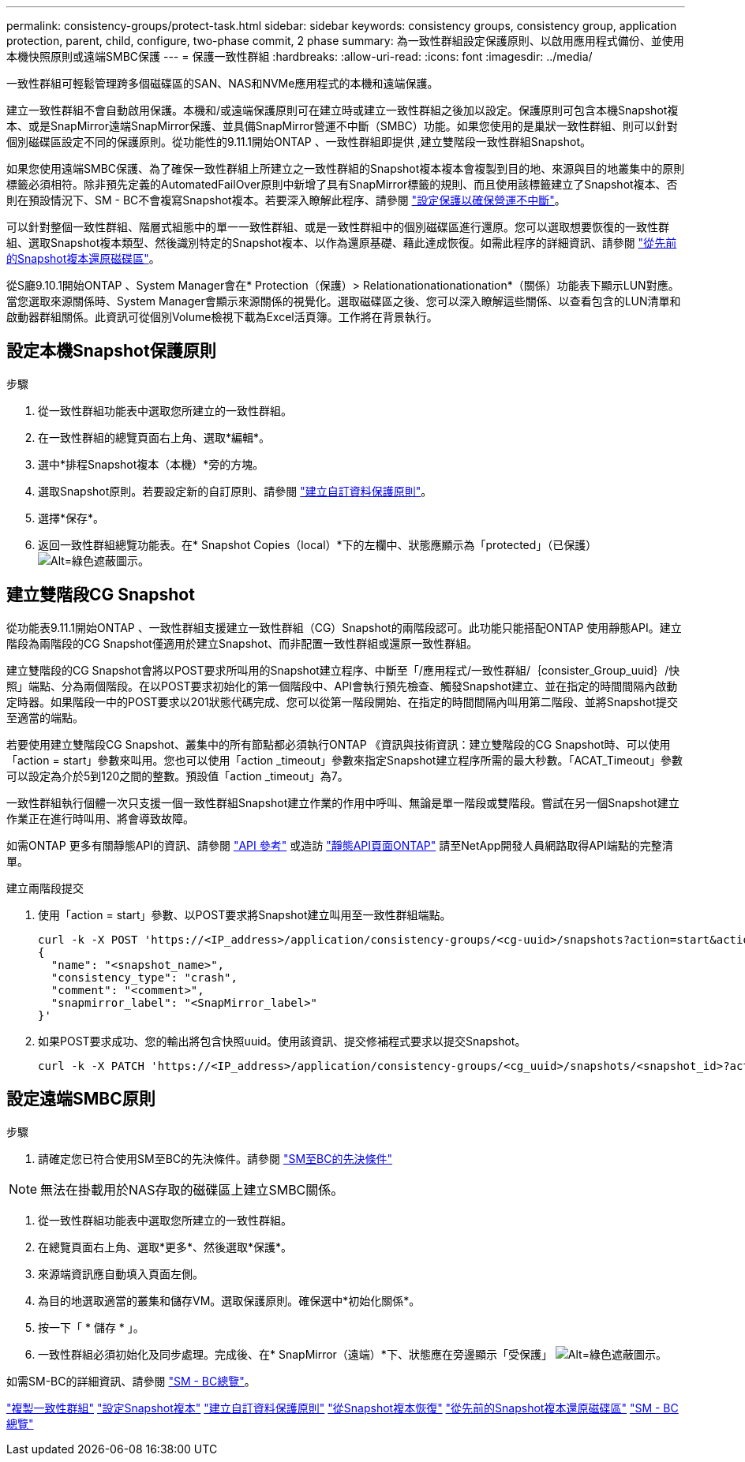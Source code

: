 ---
permalink: consistency-groups/protect-task.html 
sidebar: sidebar 
keywords: consistency groups, consistency group, application protection, parent, child, configure, two-phase commit, 2 phase 
summary: 為一致性群組設定保護原則、以啟用應用程式備份、並使用本機快照原則或遠端SMBC保護 
---
= 保護一致性群組
:hardbreaks:
:allow-uri-read: 
:icons: font
:imagesdir: ../media/


[role="lead"]
一致性群組可輕鬆管理跨多個磁碟區的SAN、NAS和NVMe應用程式的本機和遠端保護。

建立一致性群組不會自動啟用保護。本機和/或遠端保護原則可在建立時或建立一致性群組之後加以設定。保護原則可包含本機Snapshot複本、或是SnapMirror遠端SnapMirror保護、並具備SnapMirror營運不中斷（SMBC）功能。如果您使用的是巢狀一致性群組、則可以針對個別磁碟區設定不同的保護原則。從功能性的9.11.1開始ONTAP 、一致性群組即提供 ,建立雙階段一致性群組Snapshot。

如果您使用遠端SMBC保護、為了確保一致性群組上所建立之一致性群組的Snapshot複本複本會複製到目的地、來源與目的地叢集中的原則標籤必須相符。除非預先定義的AutomatedFailOver原則中新增了具有SnapMirror標籤的規則、而且使用該標籤建立了Snapshot複本、否則在預設情況下、SM - BC不會複寫Snapshot複本。若要深入瞭解此程序、請參閱 link:../task_san_configure_protection_for_business_continuity.html["設定保護以確保營運不中斷"]。

可以針對整個一致性群組、階層式組態中的單一一致性群組、或是一致性群組中的個別磁碟區進行還原。您可以選取想要恢復的一致性群組、選取Snapshot複本類型、然後識別特定的Snapshot複本、以作為還原基礎、藉此達成恢復。如需此程序的詳細資訊、請參閱 link:../task_dp_restore_from_vault.html["從先前的Snapshot複本還原磁碟區"]。

從S廳9.10.1開始ONTAP 、System Manager會在* Protection（保護）> Relationationationationation*（關係）功能表下顯示LUN對應。當您選取來源關係時、System Manager會顯示來源關係的視覺化。選取磁碟區之後、您可以深入瞭解這些關係、以查看包含的LUN清單和啟動器群組關係。此資訊可從個別Volume檢視下載為Excel活頁簿。工作將在背景執行。



== 設定本機Snapshot保護原則

.步驟
. 從一致性群組功能表中選取您所建立的一致性群組。
. 在一致性群組的總覽頁面右上角、選取*編輯*。
. 選中*排程Snapshot複本（本機）*旁的方塊。
. 選取Snapshot原則。若要設定新的自訂原則、請參閱 link:../task_dp_create_custom_data_protection_policies.html["建立自訂資料保護原則"]。
. 選擇*保存*。
. 返回一致性群組總覽功能表。在* Snapshot Copies（local）*下的左欄中、狀態應顯示為「protected」（已保護） image:../media/icon_shield.png["Alt=綠色遮蔽圖示"]。




== 建立雙階段CG Snapshot

從功能表9.11.1開始ONTAP 、一致性群組支援建立一致性群組（CG）Snapshot的兩階段認可。此功能只能搭配ONTAP 使用靜態API。建立階段為兩階段的CG Snapshot僅適用於建立Snapshot、而非配置一致性群組或還原一致性群組。

建立雙階段的CG Snapshot會將以POST要求所叫用的Snapshot建立程序、中斷至「/應用程式/一致性群組/｛consister_Group_uuid｝/快照」端點、分為兩個階段。在以POST要求初始化的第一個階段中、API會執行預先檢查、觸發Snapshot建立、並在指定的時間間隔內啟動定時器。如果階段一中的POST要求以201狀態代碼完成、您可以從第一階段開始、在指定的時間間隔內叫用第二階段、並將Snapshot提交至適當的端點。

若要使用建立雙階段CG Snapshot、叢集中的所有節點都必須執行ONTAP 《資訊與技術資訊：建立雙階段的CG Snapshot時、可以使用「action = start」參數來叫用。您也可以使用「action _timeout」參數來指定Snapshot建立程序所需的最大秒數。「ACAT_Timeout」參數可以設定為介於5到120之間的整數。預設值「action _timeout」為7。

一致性群組執行個體一次只支援一個一致性群組Snapshot建立作業的作用中呼叫、無論是單一階段或雙階段。嘗試在另一個Snapshot建立作業正在進行時叫用、將會導致故障。

如需ONTAP 更多有關靜態API的資訊、請參閱 link:https://docs.netapp.com/us-en/ontap-automation/reference/api_reference.html["API 參考"^] 或造訪 link:https://devnet.netapp.com/restapi.php["靜態API頁面ONTAP"^] 請至NetApp開發人員網路取得API端點的完整清單。

.建立兩階段提交
. 使用「action = start」參數、以POST要求將Snapshot建立叫用至一致性群組端點。
+
[source, curl]
----
curl -k -X POST 'https://<IP_address>/application/consistency-groups/<cg-uuid>/snapshots?action=start&action_timeout=7' -H "accept: application/hal+json" -H "content-type: application/json" -d '
{
  "name": "<snapshot_name>",
  "consistency_type": "crash",
  "comment": "<comment>",
  "snapmirror_label": "<SnapMirror_label>"
}'
----
. 如果POST要求成功、您的輸出將包含快照uuid。使用該資訊、提交修補程式要求以提交Snapshot。
+
[source, curl]
----
curl -k -X PATCH 'https://<IP_address>/application/consistency-groups/<cg_uuid>/snapshots/<snapshot_id>?action=commit' -H "accept: application/hal+json" -H "content-type: application/json"
----




== 設定遠端SMBC原則

.步驟
. 請確定您已符合使用SM至BC的先決條件。請參閱 link:../smbc/smbc_plan_prerequisites.html["SM至BC的先決條件"]



NOTE: 無法在掛載用於NAS存取的磁碟區上建立SMBC關係。

. 從一致性群組功能表中選取您所建立的一致性群組。
. 在總覽頁面右上角、選取*更多*、然後選取*保護*。
. 來源端資訊應自動填入頁面左側。
. 為目的地選取適當的叢集和儲存VM。選取保護原則。確保選中*初始化關係*。
. 按一下「 * 儲存 * 」。
. 一致性群組必須初始化及同步處理。完成後、在* SnapMirror（遠端）*下、狀態應在旁邊顯示「受保護」 image:../media/icon_shield.png["Alt=綠色遮蔽圖示"]。


如需SM-BC的詳細資訊、請參閱 link:../smbc/index.html["SM - BC總覽"]。

link:clone-task.html["複製一致性群組"]
link:../task_dp_configure_snapshot.html["設定Snapshot複本"]
link:../task_dp_create_custom_data_protection_policies.html["建立自訂資料保護原則"]
link:../task_dp_recover_snapshot.html["從Snapshot複本恢復"]
link:../task_dp_restore_from_vault.html["從先前的Snapshot複本還原磁碟區"]
link:../smbc/index.html["SM - BC總覽"]
